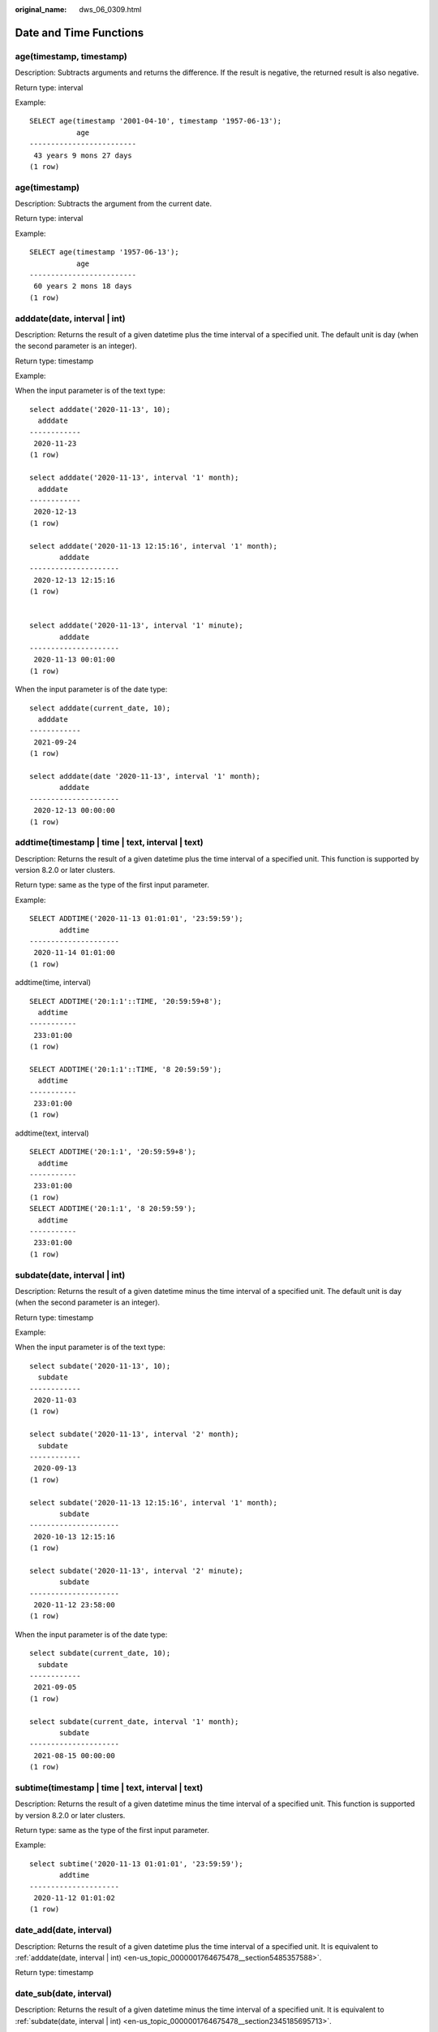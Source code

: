 :original_name: dws_06_0309.html

.. _dws_06_0309:

Date and Time Functions
=======================

age(timestamp, timestamp)
-------------------------

Description: Subtracts arguments and returns the difference. If the result is negative, the returned result is also negative.

Return type: interval

Example:

::

   SELECT age(timestamp '2001-04-10', timestamp '1957-06-13');
              age
   -------------------------
    43 years 9 mons 27 days
   (1 row)

age(timestamp)
--------------

Description: Subtracts the argument from the current date.

Return type: interval

Example:

::

   SELECT age(timestamp '1957-06-13');
              age
   -------------------------
    60 years 2 mons 18 days
   (1 row)

.. _en-us_topic_0000001764675478__section5485357588:

adddate(date, interval \| int)
------------------------------

Description: Returns the result of a given datetime plus the time interval of a specified unit. The default unit is day (when the second parameter is an integer).

Return type: timestamp

Example:

When the input parameter is of the text type:

::

   select adddate('2020-11-13', 10);
     adddate
   ------------
    2020-11-23
   (1 row)

   select adddate('2020-11-13', interval '1' month);
     adddate
   ------------
    2020-12-13
   (1 row)

   select adddate('2020-11-13 12:15:16', interval '1' month);
          adddate
   ---------------------
    2020-12-13 12:15:16
   (1 row)


   select adddate('2020-11-13', interval '1' minute);
          adddate
   ---------------------
    2020-11-13 00:01:00
   (1 row)

When the input parameter is of the date type:

::

   select adddate(current_date, 10);
     adddate
   ------------
    2021-09-24
   (1 row)

   select adddate(date '2020-11-13', interval '1' month);
          adddate
   ---------------------
    2020-12-13 00:00:00
   (1 row)

addtime(timestamp \| time \| text, interval \| text)
----------------------------------------------------

Description: Returns the result of a given datetime plus the time interval of a specified unit. This function is supported by version 8.2.0 or later clusters.

Return type: same as the type of the first input parameter.

Example:

::

   SELECT ADDTIME('2020-11-13 01:01:01', '23:59:59');
          addtime
   ---------------------
    2020-11-14 01:01:00
   (1 row)

addtime(time, interval)

::

   SELECT ADDTIME('20:1:1'::TIME, '20:59:59+8');
     addtime
   -----------
    233:01:00
   (1 row)

   SELECT ADDTIME('20:1:1'::TIME, '8 20:59:59');
     addtime
   -----------
    233:01:00
   (1 row)

addtime(text, interval)

::

   SELECT ADDTIME('20:1:1', '20:59:59+8');
     addtime
   -----------
    233:01:00
   (1 row)
   SELECT ADDTIME('20:1:1', '8 20:59:59');
     addtime
   -----------
    233:01:00
   (1 row)

.. _en-us_topic_0000001764675478__section2345185695713:

subdate(date, interval \| int)
------------------------------

Description: Returns the result of a given datetime minus the time interval of a specified unit. The default unit is day (when the second parameter is an integer).

Return type: timestamp

Example:

When the input parameter is of the text type:

::

   select subdate('2020-11-13', 10);
     subdate
   ------------
    2020-11-03
   (1 row)

   select subdate('2020-11-13', interval '2' month);
     subdate
   ------------
    2020-09-13
   (1 row)

   select subdate('2020-11-13 12:15:16', interval '1' month);
          subdate
   ---------------------
    2020-10-13 12:15:16
   (1 row)

   select subdate('2020-11-13', interval '2' minute);
          subdate
   ---------------------
    2020-11-12 23:58:00
   (1 row)

When the input parameter is of the date type:

::

   select subdate(current_date, 10);
     subdate
   ------------
    2021-09-05
   (1 row)

   select subdate(current_date, interval '1' month);
          subdate
   ---------------------
    2021-08-15 00:00:00
   (1 row)

subtime(timestamp \| time \| text, interval \| text)
----------------------------------------------------

Description: Returns the result of a given datetime minus the time interval of a specified unit. This function is supported by version 8.2.0 or later clusters.

Return type: same as the type of the first input parameter.

Example:

::

   select subtime('2020-11-13 01:01:01', '23:59:59');
          addtime
   ---------------------
    2020-11-12 01:01:02
   (1 row)

date_add(date, interval)
------------------------

Description: Returns the result of a given datetime plus the time interval of a specified unit. It is equivalent to :ref:`adddate(date, interval | int) <en-us_topic_0000001764675478__section5485357588>`.

Return type: timestamp

date_sub(date, interval)
------------------------

Description: Returns the result of a given datetime minus the time interval of a specified unit. It is equivalent to :ref:`subdate(date, interval | int) <en-us_topic_0000001764675478__section2345185695713>`.

Return type: timestamp

timestampadd(field, numeric, timestamp)
---------------------------------------

Description: Adds an integer interval in the unit of **field** (the number of seconds can be a decimal) to a datetime expression. If the value is negative, the corresponding time interval is subtracted from the given datetime expression. The **field** can be **year**, **month**, **quarter**, **day**, **week**, **hour**, **minute**, **second**, or **microsecond**.

Return type: timestamp

Example:

::

   select timestampadd(year, 1, timestamp '2020-2-29');
       timestampadd
   ---------------------
    2021-02-28 00:00:00
   (1 row)

   select timestampadd(second, 2.354156, timestamp '2020-11-13');
           timestampadd
   ----------------------------
    2020-11-13 00:00:02.354156
   (1 row)

timestampdiff(field, timestamp1, timestamp2)
--------------------------------------------

Description: Subtracts **timestamp1** from **timestamp2** and returns the difference in the unit of **field**. If the difference is negative, this function returns it normally. The **field** can be **year**, **month**, **quarter**, **day**, **week**, **hour**, **minute**, **second**, or **microsecond**.

Return type: bigint

Example:

::

   SELECT timestampdiff(day, timestamp '2001-02-01', timestamp '2003-05-01 12:05:55');
    timestampdiff
   ---------------
         819
   (1 row)

timediff(timestamp \| time \| text, timestamp \| time \| text)
--------------------------------------------------------------

Description: Subtracts a date from another date. If the difference is negative, this function returns it normally. The types of the two input parameters must be the same. This function is supported by version 8.2.0 or later clusters.

Return type: time

Example:

::

   SELECT timediff('2022-7-5 1:1:1', '2021-7-5 1:1:1');
      timediff
   ---------------
     8760:00:00
   (1 row)

clock_timestamp()
-----------------

Description: Returns the current timestamp of the real-time clock.

Return type: timestamp with time zone

Example:

::

   SELECT clock_timestamp();
           clock_timestamp
   -------------------------------
    2017-09-01 16:57:36.636205+08
   (1 row)

current_date
------------

Description: Returns the current date.

Return type: date

Example:

::

   SELECT current_date;
       date
   ------------
    2017-09-01
   (1 row)

curdate()
---------

Description: Returns the current date. This function is compatible with MySQL. This function is supported by version 8.2.0 or later clusters.

Return type: date

Example:

::

   SELECT curdate();
      curdate
   ------------
    2022-09-19
   (1 row)

current_time
------------

Description: Returns the current time.

Return type: time with time zone

Example:

::

   SELECT current_time;
          timetz
   --------------------
    16:58:07.086215+08
   (1 row)

curtime([fsp])
--------------

Description: Returns the current time. **fsp** is an optional parameter. Its value is an integer, which indicates the precision of the returned result. This function is supported by version 8.2.0 or later clusters.

Return type: time with time zone

Example:

::

   SELECT curtime();
          timetz
   --------------------
    16:58:07.086215+08
   (1 row)
   SELECT curtime(2);
          timetz
   --------------------
    16:58:07.08+08
   (1 row)

current_timestamp
-----------------

Description: Returns the current date and time.

Return type: timestamp with time zone

Example:

::

   SELECT current_timestamp;
          pg_systimestamp
   ------------------------------
    2017-09-01 16:58:19.22173+08
   (1 row)

convert_tz(timestamp, from_tz, to_tz)
-------------------------------------

Description: Converts the datetime value from the time zone provided by **from_tz** (text) to the time zone provided by **to_tz** (text), and returns the converted datetime. This function is supported by version 8.2.0 or later clusters.

Return type: timestamp without time zone

Example:

::

   SELECT convert_tz('2018-12-25 13:25:00', '+02:00', '+08:00');
       convert_tz
   --------------------
    2018-12-25 19:25:00
   (1 row)
   SELECT convert_tz('2000-02-28 23:00:00', 'GMT', 'MET');
       convert_tz
   --------------------
    2000-02-29 00:00:00
   (1 row)

datediff(date1, date2)
----------------------

Description: Returns the number of days between two given dates.

Return type: integer

Example:

::

   select datediff(date '2020-11-13', date '2012-10-16');
    datediff
   ----------
        2950
   (1 row)

date_part(text, timestamp)
--------------------------

Description: Obtains the precision specified by **text**.

This function is equivalent to **extract(field from timestamp)**.

Return type: double precision

Example:

::

   SELECT date_part('hour', timestamp '2001-02-16 20:38:40');
    date_part
   -----------
           20
   (1 row)

date_part(text, interval)
-------------------------

Description: Obtains the precision specified by **text**. If the value is greater than 12, the remainder of the value divided by 12 is returned.

This function is equivalent to **extract(field from timestamp)**.

Return type: double precision

Example:

::

   SELECT date_part('month', interval '2 years 3 months');
    date_part
   -----------
            3
   (1 row)

date_trunc(text, timestamp)
---------------------------

Description: Truncates a timestamp to the precision specified by **text**.

Return type: timestamp

Example:

::

   SELECT date_trunc('hour', timestamp  '2001-02-16 20:38:40');
        date_trunc
   ---------------------
    2001-02-16 20:00:00
   (1 row)

   -- Obtain the last day of last year.
   SELECT date_trunc('day', date_trunc('year',CURRENT_DATE)+ '-1');
          date_trunc
   ------------------------
    2022-12-31 00:00:00+08
   (1 row)

   -- Obtain the first day of this year.
   SELECT date_trunc('year',CURRENT_DATE);
          date_trunc
   ------------------------
    2023-01-01 00:00:00+08
   (1 row)

   -- Obtain the first day of last year.
   SELECT date_trunc('year',now() + '-1 year');
          date_trunc
   ------------------------
    2022-01-01 00:00:00+08
   (1 row)

trunc(timestamp)
----------------

Description: Truncates a timestamp to day.

Return type: timestamp

Example:

::

   SELECT trunc(timestamp  '2001-02-16 20:38:40');                                                                                                                                                                   trunc
   ---------------------
   2001-02-16 00:00:00
   (1 row)

extract(field from timestamp)
-----------------------------

Description: Obtains the value of **field** with the specified precision. For details about the valid values of **field**, see :ref:`EXTRACT <dws_06_0310>`.

Return type: double precision

Example:

::

   SELECT extract(hour from timestamp '2001-02-16 20:38:40');
    date_part
   -----------
           20
   (1 row)

extract(field from interval)
----------------------------

Description: Obtains the value of **field** with the specified precision. If the value is greater than 12, the remainder of the value divided by 12 is returned. For details about the valid values of **field**, see :ref:`EXTRACT <dws_06_0310>`.

Return type: double precision

Example:

::

   SELECT extract(month from interval '2 years 3 months');
    date_part
   -----------
            3
   (1 row)

day(date)
---------

Description: Returns the number of days in the month in which **date** is located. This function is the same as the **dayofmonth** function.

Value range: 1 to 31

Return type: integer

Example:

::

   select day('2020-06-28');
    day
   -----
     28
   (1 row)

dayofmonth(date)
----------------

Description: Returns the number of days in the month in which **date** is located.

Value range: 1 to 31

Return type: integer

Example:

::

   select dayofmonth('2020-06-28');
    dayofmonth
   ------------
            28
   (1 row)

dayofweek(date)
---------------

Description: Returns the week index corresponding to the given date, with Sunday as the start day of the week.

Value range: 1 to 7

Return type: integer

Example:

::

   select dayofweek('2020-11-22');
    dayofweek
   -----------
            1
   (1 row)

dayofyear(date)
---------------

Description: Returns the number of days of a given date in the current year.

Value range: 1 to 366

Return type: integer

Example:

::

   select dayofyear('2020-02-29');
    dayofyear
   -----------
           60
   (1 row)

hour(timestamp with time zone)
------------------------------

Description: Returns the hour value in a timestamp.

Return type: integer

Example:

::

   SELECT hour(timestamptz '2018-12-13 12:11:15+06');
    hour
   ------
      14
   (1 row)

isfinite(date)
--------------

Description: Checks whether a date is valid.

Return type: boolean

Example:

::

   SELECT isfinite(date '2001-02-16');
    isfinite
   ----------
    t
   (1 row)
   SELECT isfinite(date 'infinity');
    isfinite
   ----------
    f
   (1 row)

isfinite(timestamp)
-------------------

Description: Checks whether a timestamp is valid.

Return type: boolean

Example:

::

   SELECT isfinite(timestamp '2001-02-16 21:28:30');
    isfinite
   ----------
    t
   (1 row)
   SELECT isfinite(timestamp 'infinity');
    isfinite
   ----------
    f
   (1 row)

isfinite(interval)
------------------

Description: Checks whether an interval is valid.

Return type: boolean

Example:

::

   SELECT isfinite(interval '4 hours');
    isfinite
   ----------
    t
   (1 row)

justify_days(interval)
----------------------

Description: Adjusts an interval so that 30-day time periods are represented as months.

Return type: interval

Example:

::

   SELECT justify_days(interval '35 days');
    justify_days
   --------------
    1 mon 5 days
   (1 row)

justify_hours(interval)
-----------------------

Description: Adjusts an interval so that 24-hour time periods are represented as days.

Return type: interval

Example:

::

   SELECT JUSTIFY_HOURS(INTERVAL '27 HOURS');
    justify_hours
   ----------------
    1 day 03:00:00
   (1 row)

justify_interval(interval)
--------------------------

Description: Adjusts an interval using **justify_days** and **justify_hours**.

Return type: interval

Example:

::

   SELECT JUSTIFY_INTERVAL(INTERVAL '1 MON -1 HOUR');
    justify_interval
   ------------------
    29 days 23:00:00
   (1 row)

localtime
---------

Description: Returns the current time.

Return type: time

Example:

::

   SELECT localtime AS RESULT;
        result
   ----------------
    16:05:55.664681
   (1 row)

localtimestamp
--------------

Description: Returns the current date and time.

Return type: timestamp

Example:

::

   SELECT localtimestamp;
            timestamp
   ----------------------------
    2017-09-01 17:03:30.781902
   (1 row)

makedate(year, dayofyear)
-------------------------

Description: Returns a date value based on the given year and the number of days in a year.

Return type: date

Example:

::

   select makedate(2020, 60);
     makedate
   ------------
    2020-02-29
   (1 row)

maketime(hour, minute, second)
------------------------------

Description: Returns a value of the time type based on the given hour, minute, and second. The value of the time type in GaussDB(DWS) ranges from 00:00:00 to 24:00:00. Therefore, this function is not available when the value of hour is greater than 24 or less than 0.

Return type: time

Example:

::

   select maketime(12, 15, 30.12);
     maketime
   -------------
    12:15:30.12
   (1 row)

microsecond(timestamp with time zone)
-------------------------------------

Description: Returns the microsecond value in the time.

Return type: integer

Example:

::

   SELECT microsecond(timestamptz '2018-12-13 12:11:15.123634+06');
    microsecond
   -------------
         123634
   (1 row)

minute(timestamp with time zone)
--------------------------------

Description: Returns the minute value in the time.

Return type: integer

Example:

::

   SELECT minute(timestamptz '2018-12-13 12:11:15+06');
    minute
   --------
        11
   (1 row)

month(date)
-----------

Description: Returns the month of a given datetime.

Return type: integer

Example:

::

   select month('2020-11-30');
    month
   -------
       11
   (1 row)

now([fsp])
----------

Description: Returns the start time of the transaction. The parameter determines the microsecond output precision. The default value is **6**.

Return type: timestamp with time zone

Example:

::

   SELECT now();
                 now
   -------------------------------
    2017-09-01 17:03:42.549426+08
   (1 row)

::

   SELECT now(3);
                now
   ----------------------------
    2021-09-08 10:59:00.427+08
   (1 row)

numtodsinterval(num, interval_unit)
-----------------------------------

Description: Converts a number to an interval. **num** is a numeric-typed number. **interval_unit** is a string in the following format: 'DAY' \| 'HOUR' \| 'MINUTE' \| 'SECOND'

You can set the **IntervalStyle** parameter to **oracle** to be compatible with the interval output format of the function in the Oracle database.

Example:

::

   SELECT numtodsinterval(100, 'HOUR');
    numtodsinterval
   -----------------
    100:00:00
   (1 row)

   SET intervalstyle = oracle;
   SET
   SELECT numtodsinterval(100, 'HOUR');
           numtodsinterval
   -------------------------------
    +000000004 04:00:00.000000000
   (1 row)

pg_sleep(seconds)
-----------------

Description: Returns the delay of the server thread in seconds.

Return type: void

Example:

::

   SELECT pg_sleep(10);
    pg_sleep
   ----------

   (1 row)

period_add(P, N)
----------------

Description: Returns the date of a given period plus *N* months.

Return type: integer

Example:

::

   select period_add(200801, 2);
    period_add
   ------------
        200803
   (1 row)

period_diff(P1, P2)
-------------------

Description: Returns the number of months between two given dates.

Return type: integer

::

   select period_diff(200802, 200703);
    period_diff
   -------------
             11
   (1 row)

quarter(date)
-------------

Description: Returns the quarter to which the date belongs.

Return type: integer

Example:

::

   SELECT quarter(date '2018-12-13');
    quarter
   ---------
          4
   (1 row)

second(timestamp with time zone)
--------------------------------

Description: Returns the second in a timestamp.

Return type: integer

Example:

::

   SELECT second(timestamptz '2018-12-13 12:11:15+06');
    second
   --------
        15
   (1 row)

statement_timestamp()
---------------------

Description: Returns the current date and time.

Return type: timestamp with time zone

Example:

::

   SELECT statement_timestamp();
         statement_timestamp
   -------------------------------
    2017-09-01 17:04:39.119267+08
   (1 row)

sysdate
-------

Description: Returns the current date and time.

Return type: timestamp

Example:

::

   SELECT sysdate;
          sysdate
   ---------------------
    2017-09-01 17:04:49
   (1 row)

timeofday()
-----------

Description: Current date and time (like **clock_timestamp**, but returned as a **text** string)

Return type: text

Example:

::

   SELECT timeofday();
                 timeofday
   -------------------------------------
    Fri Sep 01 17:05:01.167506 2017 CST
   (1 row)

transaction_timestamp()
-----------------------

Description: Returns the current date and time. This function is equivalent to **current_timestamp**.

Return type: timestamp with time zone

Example:

::

   SELECT transaction_timestamp();
        transaction_timestamp
   -------------------------------
    2017-09-01 17:05:13.534454+08
   (1 row)

from_unixtime(unix_timestamp[,format])
--------------------------------------

Description: Converts a Unix timestamp to the datetime type when the format string is set to the default value. If the format string is specified, this function converts the Unix timestamp to a string of a specified format.

Return type: timestamp (default format string) or text (specified format string)

Example:

::

   SELECT from_unixtime(875996580);
       from_unixtime
   ---------------------
    1997-10-04 20:23:00
   (1 row)
   SELECT from_unixtime(875996580, '%Y %D %M %h:%i:%s');
          from_unixtime
   ---------------------------
    1997 5th October 04:23:00
   (1 row)

unix_timestamp([timestamp with time zone])
------------------------------------------

Description: Returns the number of seconds from **'1970-01-01 00:00:00'UTC** to the timestamp specified by the input parameter. If no parameter is input, this function obtains the number of seconds from **'1970-01-01 00:00:00'UTC** to the current time.

Return type: bigint (no parameter is input) or numeric (parameter is input)

Example:

::

   SELECT unix_timestamp();
    unix_timestamp
   ----------------
        1693906219
   (1 row)

::

   SELECT unix_timestamp('2018-09-08 12:11:13+06');
    unix_timestamp
   ----------------
        1536387073.000000
   (1 row)

add_months(d,n)
---------------

Description: Adds a specified number of months to a date.

Return type: timestamp

Example:

::

   SELECT add_months(to_date('2017-5-29', 'yyyy-mm-dd'), 11) FROM dual;
        add_months
   ---------------------
    2018-04-29 00:00:00
   (1 row)

last_day(d)
-----------

Description: Returns the last day of the month of a specified date.

-  In the ORA- or TD-compatible mode, a timestamp is returned.
-  In the MySQL-compatible mode, a date is returned.

Example:

::

   select last_day(to_date('2017-01-01', 'YYYY-MM-DD')) AS cal_result;
        cal_result
   ---------------------
    2017-01-31 00:00:00
   (1 row)

next_day(x,y)
-------------

Description: Returns a specified day of the next week of a given date.

-  In the ORA- or TD-compatible mode, a timestamp is returned.
-  In the MySQL-compatible mode, a date is returned.

Example:

::

   select next_day(timestamp '2017-05-25 00:00:00','Sunday')AS cal_result;
        cal_result
   ---------------------
    2017-05-28 00:00:00
   (1 row)

from_days(days)
---------------

Description: Returns the corresponding date value based on the given number of days.

Return type: date

Example:

::

   select from_days(730669);
    from_days
   ------------
    2000-07-03
   (1 row)

to_days(timestamp)
------------------

Description: Returns the number of days from the first day of year 0 to a specified date.

Return type: integer

Example:

::

   SELECT to_days(timestamp '2008-10-07');
    to_days
   ---------
     733687
   (1 row)
